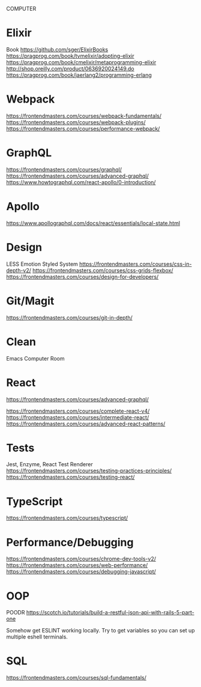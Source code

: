COMPUTER
* Elixir
Book
https://github.com/sger/ElixirBooks
https://pragprog.com/book/tvmelixir/adopting-elixir
https://pragprog.com/book/cmelixir/metaprogramming-elixir
http://shop.oreilly.com/product/0636920024149.do
https://pragprog.com/book/jaerlang2/programming-erlang

* Webpack
https://frontendmasters.com/courses/webpack-fundamentals/
https://frontendmasters.com/courses/webpack-plugins/
https://frontendmasters.com/courses/performance-webpack/

* GraphQL
https://frontendmasters.com/courses/graphql/
https://frontendmasters.com/courses/advanced-graphql/
https://www.howtographql.com/react-apollo/0-introduction/

* Apollo
https://www.apollographql.com/docs/react/essentials/local-state.html  


* Design
LESS
Emotion
Styled System 
https://frontendmasters.com/courses/css-in-depth-v2/
https://frontendmasters.com/courses/css-grids-flexbox/
https://frontendmasters.com/courses/design-for-developers/

* Git/Magit
https://frontendmasters.com/courses/git-in-depth/

* Clean
Emacs
Computer
Room




* React
https://frontendmasters.com/courses/advanced-graphql/

https://frontendmasters.com/courses/complete-react-v4/
https://frontendmasters.com/courses/intermediate-react/
https://frontendmasters.com/courses/advanced-react-patterns/


* Tests
Jest, Enzyme, React Test Renderer
https://frontendmasters.com/courses/testing-practices-principles/
https://frontendmasters.com/courses/testing-react/


* TypeScript
https://frontendmasters.com/courses/typescript/


* Performance/Debugging
https://frontendmasters.com/courses/chrome-dev-tools-v2/
https://frontendmasters.com/courses/web-performance/
https://frontendmasters.com/courses/debugging-javascript/


* OOP
POODR
https://scotch.io/tutorials/build-a-restful-json-api-with-rails-5-part-one

Somehow get ESLINT working locally.
Try to get variables so you can set up multiple eshell terminals.

* SQL
https://frontendmasters.com/courses/sql-fundamentals/
